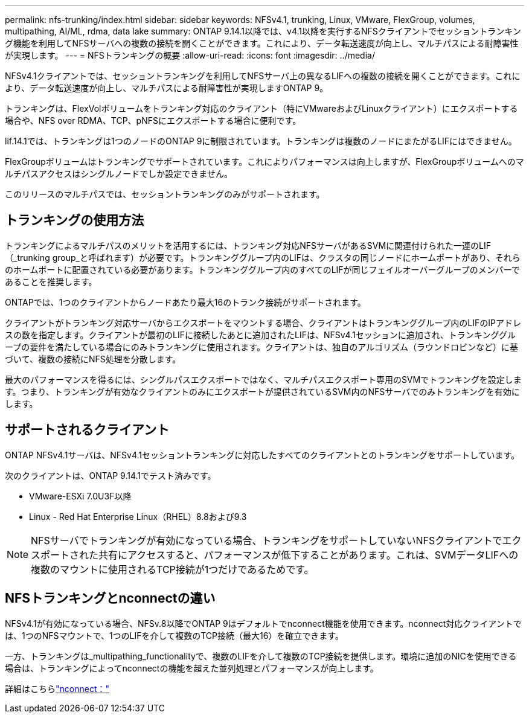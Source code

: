 ---
permalink: nfs-trunking/index.html 
sidebar: sidebar 
keywords: NFSv4.1, trunking, Linux, VMware, FlexGroup, volumes, multipathing, AI/ML, rdma, data lake 
summary: ONTAP 9.14.1以降では、v4.1以降を実行するNFSクライアントでセッショントランキング機能を利用してNFSサーバへの複数の接続を開くことができます。これにより、データ転送速度が向上し、マルチパスによる耐障害性が実現します。 
---
= NFSトランキングの概要
:allow-uri-read: 
:icons: font
:imagesdir: ../media/


[role="lead"]
NFSv4.1クライアントでは、セッショントランキングを利用してNFSサーバ上の異なるLIFへの複数の接続を開くことができます。これにより、データ転送速度が向上し、マルチパスによる耐障害性が実現しますONTAP 9。

トランキングは、FlexVolボリュームをトランキング対応のクライアント（特にVMwareおよびLinuxクライアント）にエクスポートする場合や、NFS over RDMA、TCP、pNFSにエクスポートする場合に便利です。

lif.14.1では、トランキングは1つのノードのONTAP 9に制限されています。トランキングは複数のノードにまたがるLIFにはできません。

FlexGroupボリュームはトランキングでサポートされています。これによりパフォーマンスは向上しますが、FlexGroupボリュームへのマルチパスアクセスはシングルノードでしか設定できません。

このリリースのマルチパスでは、セッショントランキングのみがサポートされます。



== トランキングの使用方法

トランキングによるマルチパスのメリットを活用するには、トランキング対応NFSサーバがあるSVMに関連付けられた一連のLIF（_trunking group_と呼ばれます）が必要です。トランキンググループ内のLIFは、クラスタの同じノードにホームポートがあり、それらのホームポートに配置されている必要があります。トランキンググループ内のすべてのLIFが同じフェイルオーバーグループのメンバーであることを推奨します。

ONTAPでは、1つのクライアントからノードあたり最大16のトランク接続がサポートされます。

クライアントがトランキング対応サーバからエクスポートをマウントする場合、クライアントはトランキンググループ内のLIFのIPアドレスの数を指定します。クライアントが最初のLIFに接続したあとに追加されたLIFは、NFSv4.1セッションに追加され、トランキンググループの要件を満たしている場合にのみトランキングに使用されます。クライアントは、独自のアルゴリズム（ラウンドロビンなど）に基づいて、複数の接続にNFS処理を分散します。

最大のパフォーマンスを得るには、シングルパスエクスポートではなく、マルチパスエクスポート専用のSVMでトランキングを設定します。つまり、トランキングが有効なクライアントのみにエクスポートが提供されているSVM内のNFSサーバでのみトランキングを有効にします。



== サポートされるクライアント

ONTAP NFSv4.1サーバは、NFSv4.1セッショントランキングに対応したすべてのクライアントとのトランキングをサポートしています。

次のクライアントは、ONTAP 9.14.1でテスト済みです。

* VMware-ESXi 7.0U3F以降
* Linux - Red Hat Enterprise Linux（RHEL）8.8および9.3



NOTE: NFSサーバでトランキングが有効になっている場合、トランキングをサポートしていないNFSクライアントでエクスポートされた共有にアクセスすると、パフォーマンスが低下することがあります。これは、SVMデータLIFへの複数のマウントに使用されるTCP接続が1つだけであるためです。



== NFSトランキングとnconnectの違い

NFSv4.1が有効になっている場合、NFSv.8以降でONTAP 9はデフォルトでnconnect機能を使用できます。nconnect対応クライアントでは、1つのNFSマウントで、1つのLIFを介して複数のTCP接続（最大16）を確立できます。

一方、トランキングは_multipathing_functionalityで、複数のLIFを介して複数のTCP接続を提供します。環境に追加のNICを使用できる場合は、トランキングによってnconnectの機能を超えた並列処理とパフォーマンスが向上します。

詳細はこちらlink:../nfs-admin/ontap-support-nfsv41-concept.html["nconnect："]
